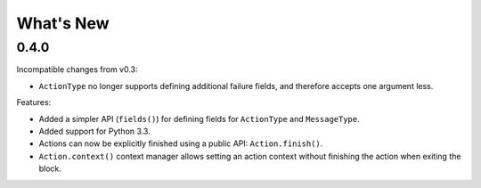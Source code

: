 What's New
==========

0.4.0
^^^^^

Incompatible changes from v0.3:

* ``ActionType`` no longer supports defining additional failure fields, and therefore accepts one argument less.

Features:

* Added a simpler API (``fields()``) for defining fields for ``ActionType`` and ``MessageType``.
* Added support for Python 3.3.
* Actions can now be explicitly finished using a public API: ``Action.finish()``.
* ``Action.context()`` context manager allows setting an action context without finishing the action when exiting the block.
